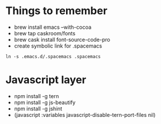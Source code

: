 #+REVEAL_ROOT: http://cdn.jsdelivr.net/reveal.js/3.0.0/

* Things to remember
- brew install emacs --with-cocoa
- brew tap caskroom/fonts
- brew cask install font-source-code-pro
- create symbolic link for .spacemacs 
#+BEGIN_SRC
ln -s .emacs.d/.spacemacs .spacemacs
#+END_SRC

* Javascript layer
- npm install -g tern
- npm install -g js-beautify 
- npm install -g jshint
- (javascript :variables javascript-disable-tern-port-files nil)
